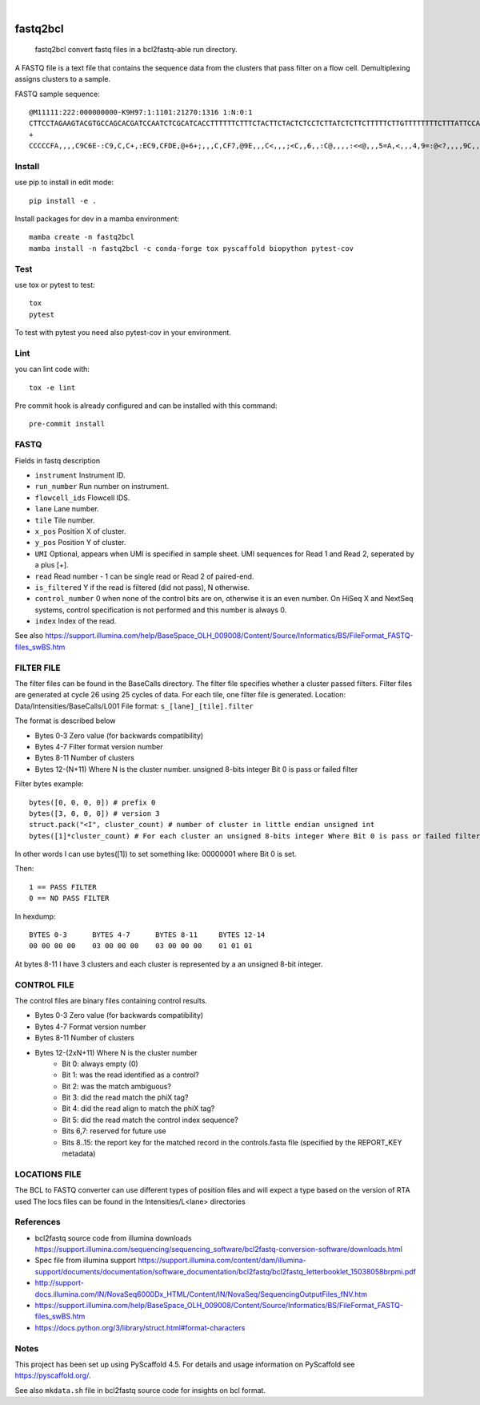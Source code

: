 .. These are examples of badges you might want to add to your README:
   please update the URLs accordingly

    .. image:: https://api.cirrus-ci.com/github/<USER>/fastq2bcl.svg?branch=main
        :alt: Built Status
        :target: https://cirrus-ci.com/github/<USER>/fastq2bcl
    .. image:: https://readthedocs.org/projects/fastq2bcl/badge/?version=latest
        :alt: ReadTheDocs
        :target: https://fastq2bcl.readthedocs.io/en/stable/
    .. image:: https://img.shields.io/coveralls/github/<USER>/fastq2bcl/main.svg
        :alt: Coveralls
        :target: https://coveralls.io/r/<USER>/fastq2bcl
    .. image:: https://img.shields.io/pypi/v/fastq2bcl.svg
        :alt: PyPI-Server
        :target: https://pypi.org/project/fastq2bcl/
    .. image:: https://img.shields.io/conda/vn/conda-forge/fastq2bcl.svg
        :alt: Conda-Forge
        :target: https://anaconda.org/conda-forge/fastq2bcl
    .. image:: https://pepy.tech/badge/fastq2bcl/month
        :alt: Monthly Downloads
        :target: https://pepy.tech/project/fastq2bcl
    .. image:: https://img.shields.io/twitter/url/http/shields.io.svg?style=social&label=Twitter
        :alt: Twitter
        :target: https://twitter.com/fastq2bcl

.. image:: https://img.shields.io/badge/-PyScaffold-005CA0?logo=pyscaffold
    :alt: Project generated with PyScaffold
    :target: https://pyscaffold.org/

|

=========
fastq2bcl
=========


    fastq2bcl convert fastq files in a bcl2fastq-able run directory.


A FASTQ file is a text file that contains the sequence data from the clusters that pass filter on a flow cell.
Demultiplexing assigns clusters to a sample.

FASTQ sample sequence::

    @M11111:222:000000000-K9H97:1:1101:21270:1316 1:N:0:1
    CTTCCTAGAAGTACGTGCCAGCACGATCCAATCTCGCATCACCTTTTTTCTTTCTACTTCTACTCTCCTCTTATCTCTTCTTTTTCTTGTTTTTTTTCTTTATTCCATCT
    +
    CCCCCFA,,,,C9C6E-:C9,C,C+,:EC9,CFDE,@+6+;,,,C,CF7,@9E,,,C<,,,;<C,,6,,:C@,,,,:<<@,,,5=A,<,,,4,9=:@<?,,,,9C,,9,,


Install
=======

use pip to install in edit mode::

    pip install -e .

Install packages for dev in a mamba environment::

    mamba create -n fastq2bcl
    mamba install -n fastq2bcl -c conda-forge tox pyscaffold biopython pytest-cov

Test
====

use tox or pytest to test::

    tox
    pytest

To test with pytest you need also pytest-cov in your environment.


Lint
====

you can lint code with::

    tox -e lint

Pre commit hook is already configured and can be installed with this command::

    pre-commit install

FASTQ
=====

Fields in fastq description

- ``instrument`` Instrument ID.
- ``run_number`` Run number on instrument.
- ``flowcell_ids`` Flowcell IDS.
- ``lane`` Lane number.
- ``tile`` Tile number.
- ``x_pos`` Position X of cluster.
- ``y_pos`` Position Y of cluster.
- ``UMI`` Optional, appears when UMI is specified in sample sheet. UMI sequences for Read 1 and Read 2, seperated by a plus [+].
- ``read`` Read number - 1 can be single read or Read 2 of paired-end.
- ``is_filtered`` Y if the read is filtered (did not pass), N otherwise.
- ``control_number`` 0 when none of the control bits are on, otherwise it is an even number. On HiSeq X and NextSeq systems, control specification is not performed and this number is always 0.
- ``index`` Index of the read.

See also https://support.illumina.com/help/BaseSpace_OLH_009008/Content/Source/Informatics/BS/FileFormat_FASTQ-files_swBS.htm

FILTER FILE
===========

The filter files can be found in the BaseCalls directory. The filter file specifies whether a cluster passed filters.
Filter files are generated at cycle 26 using 25 cycles of data. For each tile, one filter file is generated.
Location: Data/Intensities/BaseCalls/L001
File format: ``s_[lane]_[tile].filter``

The format is described below

- Bytes 0-3 Zero value (for backwards compatibility)
- Bytes 4-7 Filter format version number
- Bytes 8-11 Number of clusters
- Bytes 12-(N+11) Where N is the cluster number. unsigned 8-bits integer Bit 0 is pass or failed filter

Filter bytes example::

    bytes([0, 0, 0, 0]) # prefix 0
    bytes([3, 0, 0, 0]) # version 3
    struct.pack("<I", cluster_count) # number of cluster in little endian unsigned int
    bytes([1]*cluster_count) # For each cluster an unsigned 8-bits integer Where Bit 0 is pass or failed filter

In other words I can use bytes([1]) to set something like: 00000001 where Bit 0 is set.

Then::

    1 == PASS FILTER
    0 == NO PASS FILTER


In hexdump::

    BYTES 0-3      BYTES 4-7      BYTES 8-11     BYTES 12-14
    00 00 00 00    03 00 00 00    03 00 00 00    01 01 01

At bytes 8-11 I have 3 clusters and each cluster is represented by a an unsigned 8-bit integer.


CONTROL FILE
============

The control files are binary files containing control results.

- Bytes 0-3 Zero value (for backwards compatibility)
- Bytes 4-7 Format version number
- Bytes 8-11 Number of clusters
- Bytes 12-(2xN+11) Where N is the cluster number
    - Bit 0: always empty (0)
    - Bit 1: was the read identified as a control?
    - Bit 2: was the match ambiguous?
    - Bit 3: did the read match the phiX tag?
    - Bit 4: did the read align to match the phiX tag?
    - Bit 5: did the read match the control index sequence?
    - Bits 6,7: reserved for future use
    - Bits 8..15: the report key for the matched record in the controls.fasta file (specified by the REPORT_KEY metadata)

LOCATIONS FILE
==============

The BCL to FASTQ converter can use different types of position files and will expect a type based on the version of RTA used
The locs files can be found in the Intensities/L<lane> directories



References
==========

* bcl2fastq source code from illumina downloads https://support.illumina.com/sequencing/sequencing_software/bcl2fastq-conversion-software/downloads.html
* Spec file from illumina support https://support.illumina.com/content/dam/illumina-support/documents/documentation/software_documentation/bcl2fastq/bcl2fastq_letterbooklet_15038058brpmi.pdf
* http://support-docs.illumina.com/IN/NovaSeq6000Dx_HTML/Content/IN/NovaSeq/SequencingOutputFiles_fNV.htm
* https://support.illumina.com/help/BaseSpace_OLH_009008/Content/Source/Informatics/BS/FileFormat_FASTQ-files_swBS.htm
* https://docs.python.org/3/library/struct.html#format-characters

.. _pyscaffold-notes:

Notes
=====

This project has been set up using PyScaffold 4.5. For details and usage
information on PyScaffold see https://pyscaffold.org/.

See also ``mkdata.sh`` file in bcl2fastq source code for insights on bcl format.
